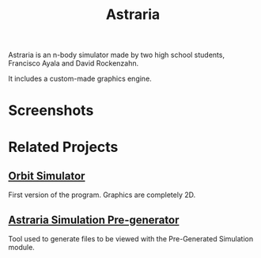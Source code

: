 #+TITLE: Astraria

Astraria is an n-body simulator made by two high school students, Francisco Ayala and David Rockenzahn.

It includes a custom-made graphics engine.

* Screenshots
[[https://i.postimg.cc/Wzkhjdf6/black-hole.png]]
[[https://i.postimg.cc/50jgVMdq/earth.png]]
[[https://i.postimg.cc/VLt7v1SK/galaxies.png]]
[[https://i.postimg.cc/7ZyKTc0w/galaxy.png]]
[[https://i.postimg.cc/Nj7p84kT/galaxy-pink.png]]
[[https://i.postimg.cc/pdWksFsS/galaxy-side.png]]
[[https://i.postimg.cc/Pfg4Bc6Y/mars-ui.png]]
[[https://i.postimg.cc/QN9mYsqj/moon.png]]
[[https://i.postimg.cc/3J2B7B66/solar-system.png]]

* Related Projects
** [[https://github.com/Fran4x/orbit-simulator][Orbit Simulator]]
First version of the program. Graphics are completely 2D.

** [[https://github.com/DavidR86/Astraria-Simulation-Generator%5DAstraria][Astraria Simulation Pre-generator]]
Tool used to generate files to be viewed with the Pre-Generated Simulation module.
